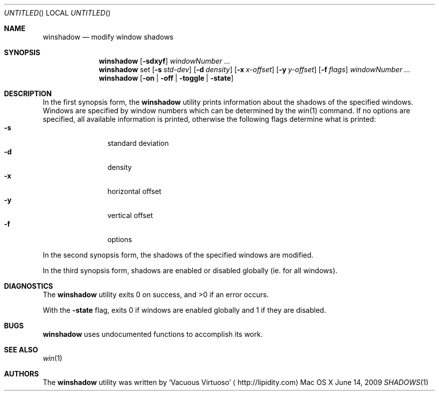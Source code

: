 .\"Modified from man(1) of FreeBSD, the NetBSD mdoc.template, and mdoc.samples.
.\"See Also:
.\"man mdoc.samples for a complete listing of options
.\"man mdoc for the short list of editing options
.\"/usr/share/misc/mdoc.template
.Dd June 14, 2009
.Os "Mac OS X"
.Dt SHADOWS \&1 "CLIMac Reference Manual"
.Sh NAME                 \" Section Header - required - don't modify 
.Nm winshadow
.\" The following lines are read in generating the apropos(man -k) database. Use only key
.\" words here as the database is built based on the words here and in the .ND line.
.Nd modify window shadows
.Sh SYNOPSIS             \" Section Header - required - don't modify
.Nm
.Op Fl sdxyf
.Ar windowNumber ...
.Nm
set
.Op Fl s Ar std-dev
.Op Fl d Ar density
.Op Fl x Ar x-offset
.Op Fl y Ar y-offset
.Op Fl f Ar flags
.Ar windowNumber ...
.Nm
.Op Fl on \*(Ba off \*(Ba toggle \*(Ba state
.Sh DESCRIPTION          \" Section Header - required - don't modify
.Pp
In the first synopsis form, the
.Nm
utility prints information about the shadows of the specified windows. Windows are specified by window numbers which can be determined by the
.Xr win 1
command. If no options are specified, all available information is printed, otherwise the following flags determine what is printed:
.Bl -tag -width "4n" -offset indent -compact
.It Fl s
standard deviation
.It Fl d
density
.It Fl x
horizontal offset
.It Fl y
vertical offset
.It Fl f
options
.El
.Pp
In the second synopsis form, the shadows of the specified windows are modified.
.Pp
In the third synopsis form, shadows are enabled or disabled globally
.Pq ie\&. for all windows .
.El
.\" 
.\" .Sh ENVIRONMENT      \" May not be needed
.\" .Bl -tag -width "ENV_VAR_1" -indent \" ENV_VAR_1 is width of the string ENV_VAR_1
.\" .It Ev ENV_VAR_1
.\" Description of ENV_VAR_1
.\" .It Ev ENV_VAR_2
.\" Description of ENV_VAR_2
.\" .El                      
.Sh DIAGNOSTICS       \" May not be needed
.Pp
The
.Nm
utility exits 0 on success, and \*(Gt0 if an error occurs.
.Pp
With the
.Fl state
flag, exits 0 if windows are enabled globally and 1 if they are disabled.
.\" .Bl -diag
.\" .It Diagnostic Tag
.\" Diagnostic informtion here.
.\" .It Diagnostic Tag
.\" Diagnostic informtion here.
.\" .El
.Sh BUGS
.Nm
uses undocumented functions to accomplish its work.
.Sh SEE ALSO
.\" List links in ascending order by section, alphabetically within a section.
.\" Please do not reference files that do not exist without filing a bug report
.Xr win 1
.Sh AUTHORS
.Pp
The
.Nm
utility was written by
.An Sq Vacuous Virtuoso
.Aq http://lipidity.com